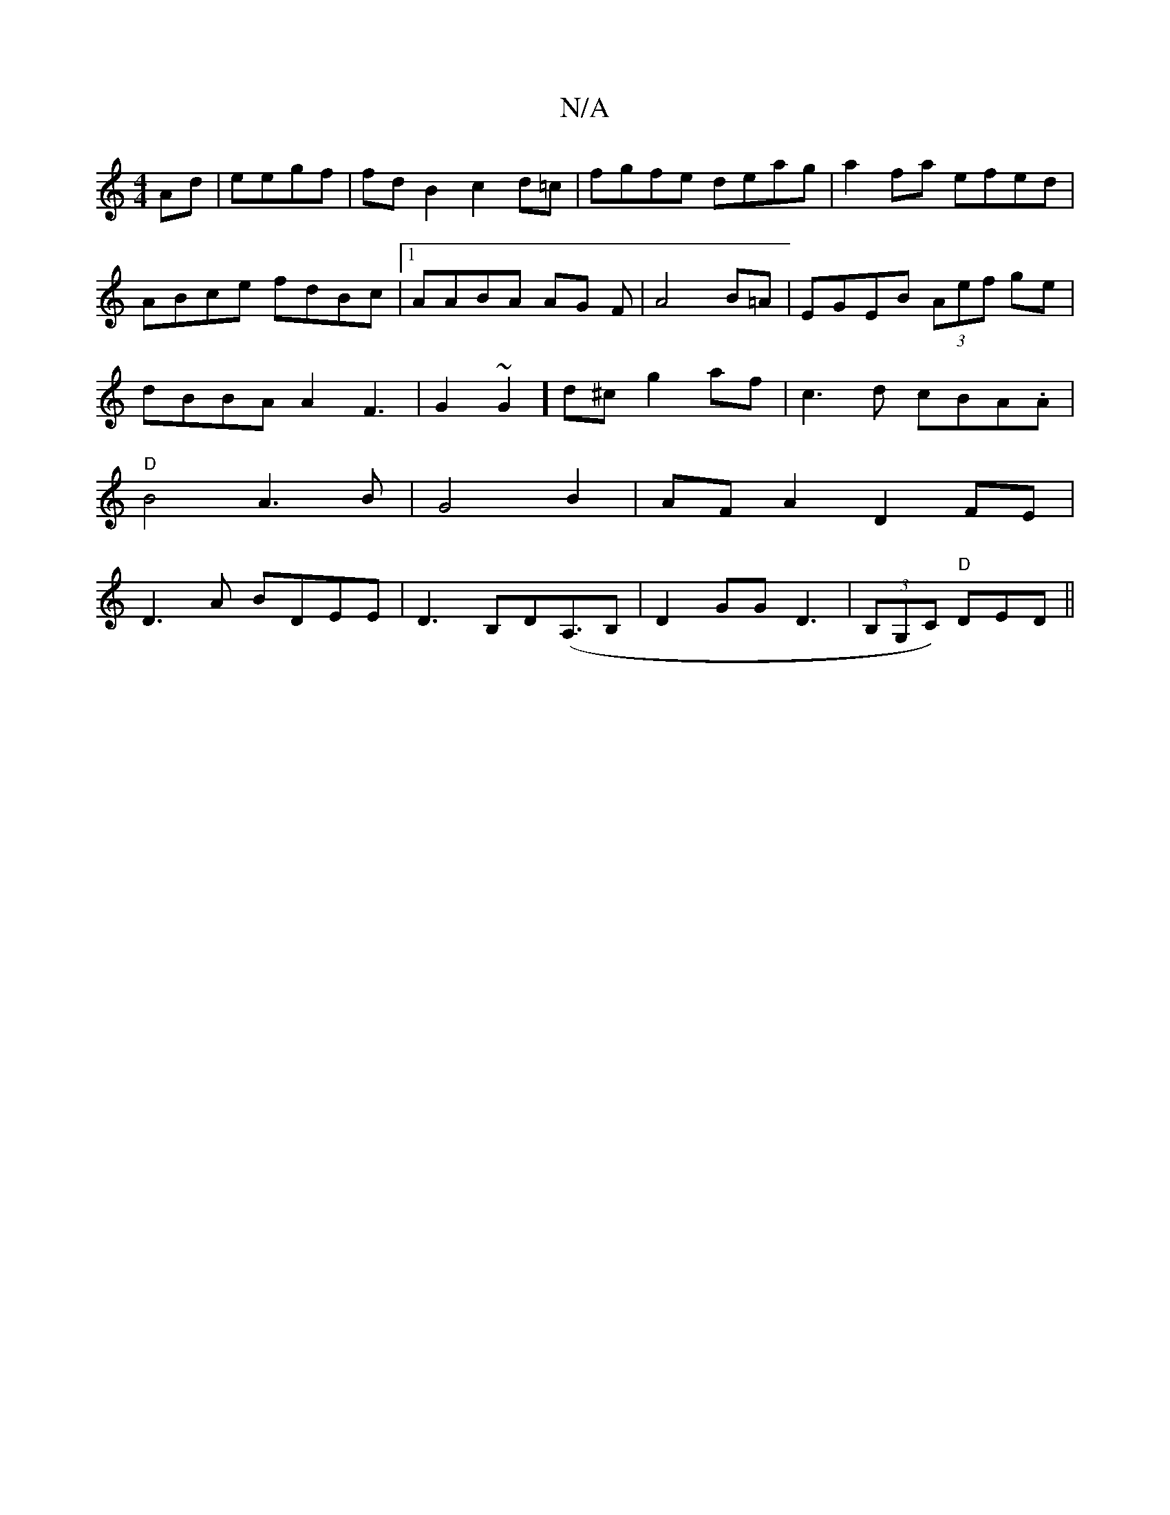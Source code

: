 X:1
T:N/A
M:4/4
R:N/A
K:Cmajor
Ad|eegf|fdB2 c2d=c|fgfe deag|a2fa efed|ABce fdBc|1 AABA AG F|A4 B=A|EGEB (3Aef ge|dBBA A2F3|G2~G2]d^c g2af|c3d cBA.A|"D"B4A3B|G4B2|AF A2 D2FE|D3A BDEE|D3B,D(A,>B,2| D2GG D3 |(3B,G,C)- "D"DED||

|:EAB 